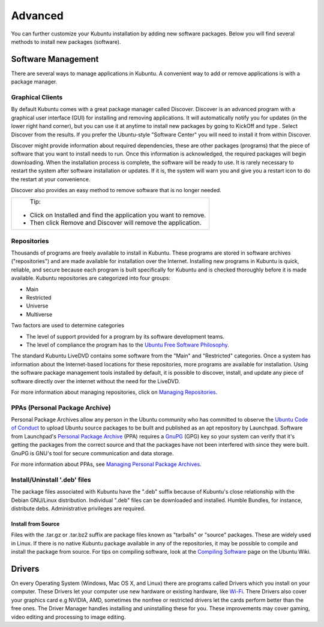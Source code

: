 .. _advanced-link:

Advanced
=========

You can further customize your Kubuntu installation by adding new software packages. Below you will find several methods to install new packages (software). 

Software Management
--------------------

There are several ways to manage applications in Kubuntu. A convenient way to add or remove applications is with a package manager. 

Graphical Clients
~~~~~~~~~~~~~~~~~~

By default Kubuntu comes with a great package manager called Discover. Discover is an advanced program with a graphical user interface (GUI) for installing and removing applications. It will automatically notify you for updates (in the lower right hand corner), but you can use it at anytime to install new packages by going to KickOff and type . Select  Discover from the results. If you prefer the Ubuntu-style "Software Center" you will need to install it from within Discover.

.. image:: ../images/repos/Discover-zesty.png

Discover might provide information about required dependencies, these are other packages (programs) that the piece of software that you want to install needs to run. Once this information is acknowledged, the required packages will begin downloading. When the installation process is complete, the software will be ready to use. It is rarely necessary to restart the system after software installation or updates. If it is, the system will warn you and give you a restart icon to do the restart at your convenience.

Discover also provides an easy method to remove software that is no longer needed. 

+--------------------------------------------------------------------------+
|                           Tip:                                           |
|                                                                          |
| - Click on Installed and find the application you want to remove.        |
| - Then click Remove and Discover will remove the application.            |
+--------------------------------------------------------------------------+

Repositories
~~~~~~~~~~~~~

Thousands of programs are freely available to install in Kubuntu. These programs are stored in software archives ("repositories") and are made available for installation over the Internet. Installing new programs in Kubuntu is quick, reliable, and secure because each program is built specifically for Kubuntu and is checked thoroughly before it is made available. Kubuntu repositories are categorized into four groups: 

- Main
- Restricted
- Universe
- Multiverse

Two factors are used to determine categories

- The level of support provided for a program by its software development teams. 
- The level of compliance the program has to the `Ubuntu Free Software Philosophy <http://www.ubuntu.com/about/about-ubuntu/our-philosophy>`_.

The standard Kubuntu LiveDVD contains some software from the "Main" and "Restricted" categories. Once a system has information about the Internet-based locations for these repositories, more programs are available for installation. Using the software package management tools installed by default, it is possible to discover, install, and update any piece of software directly over the internet without the need for the LiveDVD. 

For more information about managing repositories, click on `Managing Repositories <https://help.ubuntu.com/community/Repositories>`_.

PPAs (Personal Package Archive)
~~~~~~~~~~~~~~~~~~~~~~~~~~~~~~~~

Personal Package Archives allow any person in the Ubuntu community who has committed to observe the `Ubuntu Code of Conduct <https://launchpad.net/codeofconduct>`_ to upload Ubuntu source packages to be built and published as an apt repository by Launchpad. Software from Launchpad's `Personal Package Archive <https://launchpad.net/ubuntu/+ppas>`_ (PPA) requires a `GnuPG  <https://www.gnupg.org/>`_ (GPG) key so your system can verify that it's getting the packages from the correct source and that the packages have not been interfered with since they were built. GnuPG is GNU's tool for secure communication and data storage.


For more information about PPAs, see `Managing Personal Package Archives <https://userbase.kde.org/Kubuntu/Advanced/Repositories#Managing_Personal_Package_Archives>`_. 

Install/Uninstall '.deb' files
~~~~~~~~~~~~~~~~~~~~~~~~~~~~~~~

The package files associated with Kubuntu have the ".deb" suffix because of Kubuntu's close relationship with the Debian GNU/Linux distribution. Individual ".deb" files can be downloaded and installed. Humble Bundles, for instance, distribute debs. Administrative privileges are required. 

Install from Source
````````````````````

Files with the .tar.gz or .tar.bz2 suffix are package files known as "tarballs" or "source" packages. These are widely used in Linux. If there is no native Kubuntu package available in any of the repositories, it may be possible to compile and install the package from source. For tips on compiling software, look at the `Compiling Software <https://help.ubuntu.com/community/CompilingSoftware>`_ page on the Ubuntu Wiki. 

Drivers
--------

On every Operating System (Windows, Mac OS X, and Linux) there are programs called Drivers which you install on your computer. These Drivers let your computer use new hardware or existing hardware, like `Wi-Fi <https://userbase.kde.org/Kubuntu/Basic#Wireless>`_. There Drivers also cover your graphics card e.g NVIDIA, AMD, sometimes the nonfree or restricted drivers let the cards perform better than the free ones. The Driver Manager handles installing and uninstalling these for you. These improvements may cover gaming, video editing and processing to image editing. 
